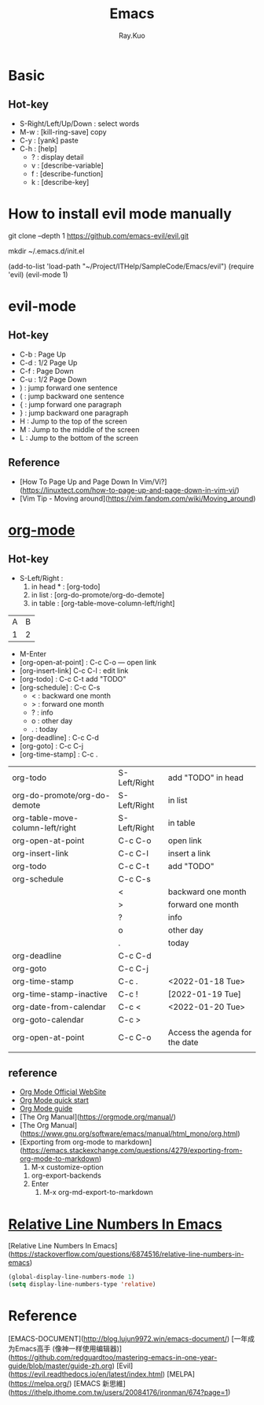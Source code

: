 #+title: Emacs 
#+author: Ray.Kuo

* Basic

** Hot-key
   - S-Right/Left/Up/Down : select words
   - M-w : [kill-ring-save] copy 
   - C-y : [yank] paste
   - C-h : [help]
     - ? : display detail
     - v : [describe-variable]
     - f : [describe-function]
     - k : [describe-key]

* How to install evil mode manually 

   git clone --depth 1 https://github.com/emacs-evil/evil.git
   
   mkdir ~/.emacs.d/init.el
   
   (add-to-list 'load-path "~/Project/ITHelp/SampleCode/Emacs/evil")
   (require 'evil)
   (evil-mode 1)

* evil-mode

** Hot-key
  - C-b : Page Up
  - C-d : 1/2 Page Up
  - C-f : Page Down
  - C-u : 1/2 Page Down
  - ) : jump forward one sentence
  - ( : jump backward one sentence
  - { : jump forward one paragraph 
  - } : jump backward one paragraph
  - H : Jump to the top of the screen
  - M : Jump to the middle of the screen
  - L : Jump to the bottom of the screen

** Reference
   - [How To Page Up and Page Down In Vim/Vi?](https://linuxtect.com/how-to-page-up-and-page-down-in-vim-vi/)
   - [Vim Tip - Moving around](https://vim.fandom.com/wiki/Moving_around)

* [[https://orgmode.org/][org-mode]]

** Hot-key
  - S-Left/Right :
    1. in head * : [org-todo]
    2. in list : [org-do-promote/org-do-demote]
    3. in table : [org-table-move-column-left/right]

  | A | B |
  | 1 | 2 |
 
  - M-Enter
  - [org-open-at-point] : C-c C-o --- open link  
  - [org-insert-link]  C-c C-l : edit link
  - [org-todo]       : C-c C-t  add "TODO"
  - [org-schedule]   : C-c C-s  
    - < : backward one month
    - > : forward one month
    - ? : info
    - o : other day
    - . : today
  - [org-deadline]   : C-c C-d  
  - [org-goto]       : C-c C-j  
  - [org-time-stamp] : C-c .
    
  | org-todo                         | S-Left/Right | add "TODO" in head             |
  | org-do-promote/org-do-demote     | S-Left/Right | in list                        |
  | org-table-move-column-left/right | S-Left/Right | in table                       |
  | org-open-at-point                | C-c C-o      | open link                      |
  | org-insert-link                  | C-c C-l      | insert a link                  |
  | org-todo                         | C-c C-t      | add "TODO"                     |
  | org-schedule                     | C-c C-s      |                                |
  |                                  | <            | backward one month             |
  |                                  | >            | forward one month              |
  |                                  | ?            | info                           |
  |                                  | o            | other day                      |
  |                                  | .            | today                          |
  | org-deadline                     | C-c C-d      |                                |
  | org-goto                         | C-c C-j      |                                |
  | org-time-stamp                   | C-c .        | <2022-01-18 Tue>               |
  | org-time-stamp-inactive          | C-c !        | [2022-01-19 Tue]               |
  | org-date-from-calendar           | C-c <        | <2022-01-20 Tue>               |
  | org-goto-calendar                | C-c >        |                                |
  | org-open-at-point                | C-c C-o      | Access the agenda for the date |
  |                                  |              |                                |

** reference
   - [[https://orgmode.org/][Org Mode Official WebSite]]
   - [[https://orgmode.org/quickstart.html][Org Mode quick start]]
   - [[https://orgmode.org/guide/][Org Mode guide]]
   - [The Org Manual](https://orgmode.org/manual/)
   - [The Org Manual](https://www.gnu.org/software/emacs/manual/html_mono/org.html)
   - [Exporting from org-mode to markdown](https://emacs.stackexchange.com/questions/4279/exporting-from-org-mode-to-markdown)
     1) M-x customize-option
	1) org-export-backends
	2) Enter
     2) M-x org-md-export-to-markdown 

* [[https://stackoverflow.com/questions/6874516/relative-line-numbers-in-emacs][Relative Line Numbers In Emacs]]

  [Relative Line Numbers In Emacs](https://stackoverflow.com/questions/6874516/relative-line-numbers-in-emacs)

   #+begin_src emacs-lisp
   (global-display-line-numbers-mode 1)
   (setq display-line-numbers-type 'relative)
   #+end_src

* Reference
  
  [EMACS-DOCUMENT](http://blog.lujun9972.win/emacs-document/)    
  [一年成为Emacs高手 (像神一样使用编辑器)](https://github.com/redguardtoo/mastering-emacs-in-one-year-guide/blob/master/guide-zh.org)
  [Evil](https://evil.readthedocs.io/en/latest/index.html)
  [MELPA](https://melpa.org/)
  [EMACS 新思維](https://ithelp.ithome.com.tw/users/20084176/ironman/674?page=1)
